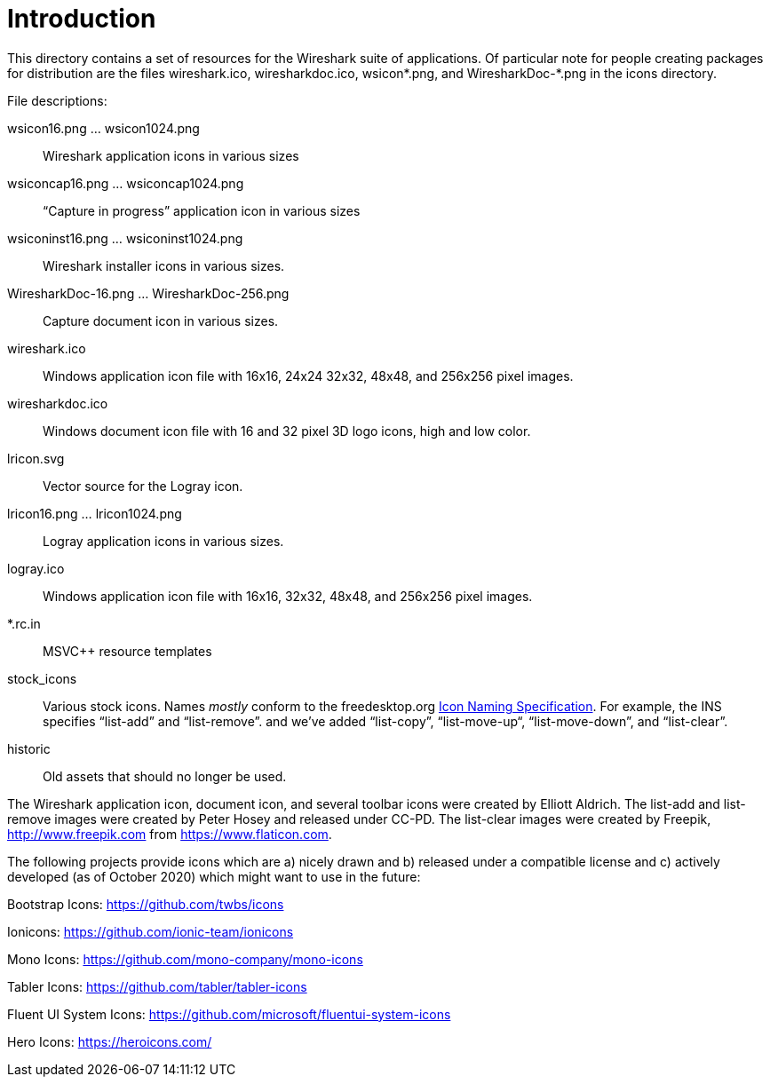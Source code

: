 = Introduction

This directory contains a set of resources for the Wireshark suite of
applications. Of particular note for people creating packages for
distribution are the files wireshark.ico, wiresharkdoc.ico, wsicon*.png,
and WiresharkDoc-*.png in the icons directory.

File descriptions:

wsicon16.png ... wsicon1024.png::
Wireshark application icons in various sizes

wsiconcap16.png ... wsiconcap1024.png::
“Capture in progress” application icon in various sizes

wsiconinst16.png ... wsiconinst1024.png::
Wireshark installer icons in various sizes.

WiresharkDoc-16.png ... WiresharkDoc-256.png::
Capture document icon in various sizes.

wireshark.ico::
Windows application icon file with 16x16, 24x24 32x32, 48x48, and 256x256 pixel images.

wiresharkdoc.ico::
Windows document icon file with 16 and 32 pixel 3D logo icons, high and low color.

lricon.svg::
Vector source for the Logray icon.

lricon16.png ... lricon1024.png::
Logray application icons in various sizes.

logray.ico::
Windows application icon file with 16x16, 32x32, 48x48, and 256x256 pixel images.

*.rc.in::
MSVC++ resource templates

stock_icons::
Various stock icons. Names _mostly_ conform to the freedesktop.org
https://standards.freedesktop.org/icon-naming-spec/icon-naming-spec-latest.html[Icon Naming Specification].
For example, the INS specifies “list-add” and “list-remove”. and we've added “list-copy”, “list-move-up“, “list-move-down”, and “list-clear”.

historic::
Old assets that should no longer be used.

The Wireshark application icon, document icon, and several toolbar icons were created by Elliott Aldrich.
The list-add and list-remove images were created by Peter Hosey and released under CC-PD.
The list-clear images were created by Freepik, http://www.freepik.com from https://www.flaticon.com.

The following projects provide icons which are a) nicely drawn and b) released under a compatible license and c) actively developed (as of October 2020) which might want to use in the future:

Bootstrap Icons: https://github.com/twbs/icons

Ionicons: https://github.com/ionic-team/ionicons

Mono Icons: https://github.com/mono-company/mono-icons

Tabler Icons: https://github.com/tabler/tabler-icons

Fluent UI System Icons: https://github.com/microsoft/fluentui-system-icons

Hero Icons: https://heroicons.com/
